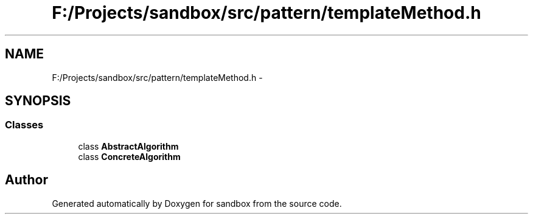 .TH "F:/Projects/sandbox/src/pattern/templateMethod.h" 3 "Tue Oct 29 2013" "sandbox" \" -*- nroff -*-
.ad l
.nh
.SH NAME
F:/Projects/sandbox/src/pattern/templateMethod.h \- 
.SH SYNOPSIS
.br
.PP
.SS "Classes"

.in +1c
.ti -1c
.RI "class \fBAbstractAlgorithm\fP"
.br
.ti -1c
.RI "class \fBConcreteAlgorithm\fP"
.br
.in -1c
.SH "Author"
.PP 
Generated automatically by Doxygen for sandbox from the source code\&.
